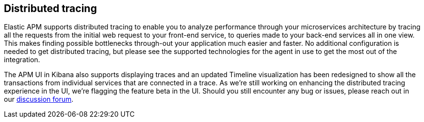 [[distributed-tracing]]
== Distributed tracing

Elastic APM supports distributed tracing to enable you to analyze performance through your microservices architecture by tracing all the requests from the initial web request to your front-end service, to queries made to your back-end services all in one view. This makes finding possible bottlenecks through-out your application much easier and faster. No additional configuration is needed to get distributed tracing, but please see the supported technologies for the agent in use to get the most out of the integration.

The APM UI in Kibana also supports displaying traces and an updated Timeline visualization has been redesigned to show all the transactions from individual services that are connected in a trace. As we're still working on enhancing the distributed tracing experience in the UI, we're flagging the feature beta in the UI. Should you still encounter any bug or issues, please reach out in our https://discuss.elastic.co/c/apm[discussion forum].